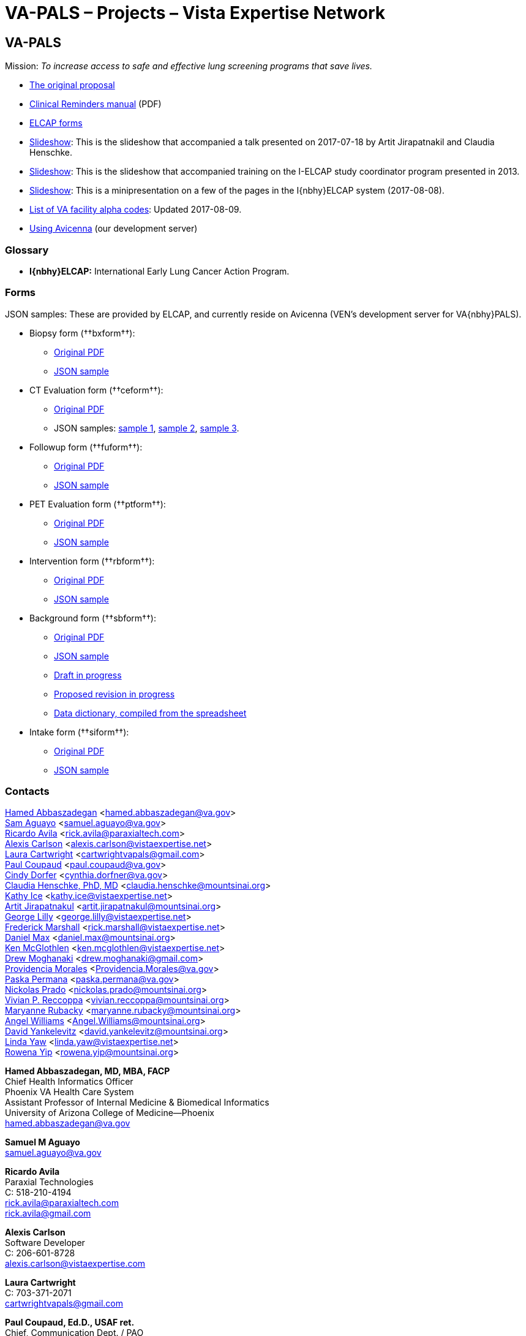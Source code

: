 :doctitle:    VA-PALS – Projects – Vista Expertise Network
:mastimg:     aboutvista
:mastcaption: Vista consultants
:mastdesc:    Real-time patient information means real care

== VA-PALS

Mission: __To increase access to safe and effective lung screening programs
that save lives.__

[options="compact"]
* link:bmsf-proposal-2017/[The original proposal]
* https://www.va.gov/vdl/documents/Clinical/CPRS-Clinical_Reminders/pxrm_2_6_um.pdf[Clinical Reminders manual] (PDF)
* link:elcap-forms/[ELCAP forms]
* link:ch-aj-talk-2017-07-18/[Slideshow]: This is the slideshow that
  accompanied a talk presented on 2017-07-18 by Artit Jirapatnakil and
  Claudia Henschke.
* link:sec-1-sc-training-2013-updated/[Slideshow]: This is the slideshow that
  accompanied training on the I-ELCAP study coordinator program presented in
  2013.
* link:login-page-mini-presentation/[Slideshow]: This is a minipresentation on
  a few of the pages in the I{nbhy}ELCAP system (2017-08-08).
* link:va-facility-alpha-codes.html[List of VA facility alpha codes]: Updated
  2017-08-09.
* link:using-avicenna.html[Using Avicenna] (our development server)

=== Glossary

* **I{nbhy}ELCAP:** International Early Lung Cancer Action Program.

=== Forms

JSON samples: These are provided by ELCAP, and currently reside on
Avicenna (VEN's development server for VA{nbhy}PALS).

[options="compact"]
* Biopsy form (††bxform††):
** link:elcap-forms/elcap-biopsy-form.pdf[Original PDF]
** http://avicenna.vistaexpertise.net:9080/filesystem/sample-json/bxform.json[JSON sample]
* CT Evaluation form (††ceform††):
** link:elcap-forms/elcap-ct-evaluation-form.pdf[Original PDF]
** JSON samples: http://avicenna.vistaexpertise.net:9080/filesystem/sample-json/ceform.json[sample{nbsp}1],
   http://avicenna.vistaexpertise.net:9080/filesystem/sample-json/ceform2.json[sample{nbsp}2],
   http://avicenna.vistaexpertise.net:9080/filesystem/sample-json/ceform3.json[sample{nbsp}3].
* Followup form (††fuform††):
** link:elcap-forms/elcap-follow-up-form.pdf[Original PDF]
** http://avicenna.vistaexpertise.net:9080/filesystem/sample-json/fuform.json[JSON sample]
* PET Evaluation form (††ptform††):
** link:elcap-forms/elcap-pet-scan-form.pdf[Original PDF]
** http://avicenna.vistaexpertise.net:9080/filesystem/sample-json/ptform.json[JSON sample]
* Intervention form (††rbform††):
** link:elcap-forms/elcap-intervention-form.pdf[Original PDF]
** http://avicenna.vistaexpertise.net:9080/filesystem/sample-json/rbform.json[JSON sample]
* Background form (††sbform††):
** link:elcap-forms/elcap-background-form.pdf[Original PDF]
** http://avicenna.vistaexpertise.net:9080/filesystem/sample-json/sbform.json[JSON sample]
** link:elcap-forms/elcap-background-form.html[Draft in progress]
** link:elcap-forms/elcap-background-form-2.html[Proposed revision in progress]
** link:elcap-forms/elcap-background-form-dd.html[Data dictionary, compiled from the spreadsheet]
* Intake form (††siform††):
** link:elcap-forms/elcap-intake-form.pdf[Original PDF]
** http://avicenna.vistaexpertise.net:9080/filesystem/sample-json/siform.json[JSON sample]

=== Contacts

<<abbaszadegan,Hamed Abbaszadegan>>
  <hamed.abbaszadegan@va.gov> +
<<aguayo,Sam Aguayo>>
  <samuel.aguayo@va.gov> +
<<avila,Ricardo Avila>>
  <rick.avila@paraxialtech.com> +
<<carlson,Alexis Carlson>>
  <alexis.carlson@vistaexpertise.net> +
<<cartwright,Laura Cartwright>>
  <cartwrightvapals@gmail.com> +
<<coupaud,Paul Coupaud>>
  <paul.coupaud@va.gov> +
<<dorfer,Cindy Dorfer>>
  <cynthia.dorfner@va.gov> +
<<henschke,Claudia Henschke, PhD, MD>>
  <claudia.henschke@mountsinai.org> +
<<ice,Kathy Ice>>
  <kathy.ice@vistaexpertise.net> +
<<jirapatnakul,Artit Jirapatnakul>>
  <artit.jirapatnakul@mountsinai.org> +
<<lilly,George Lilly>>
  <george.lilly@vistaexpertise.net> +
<<marshall,Frederick Marshall>>
  <rick.marshall@vistaexpertise.net> +
<<max,Daniel Max>>
  <daniel.max@mountsinai.org> +
<<mcglothlen,Ken McGlothlen>>
  <ken.mcglothlen@vistaexpertise.net> +
<<moghanaki,Drew Moghanaki>>
  <drew.moghanaki@gmail.com> +
<<morales,Providencia Morales>>
  <Providencia.Morales@va.gov> +
<<permana,Paska Permana>>
  <paska.permana@va.gov> +
<<prado,Nickolas Prado>>
  <nickolas.prado@mountsinai.org> +
<<reccoppa,Vivian P. Reccoppa>>
  <vivian.reccoppa@mountsinai.org> +
<<rubacky,Maryanne Rubacky>>
  <maryanne.rubacky@mountsinai.org> +
<<williams,Angel Williams>>
  <Angel.Williams@mountsinai.org> +
<<yankelevitz,David Yankelevitz>>
  <david.yankelevitz@mountsinai.org> +
<<yaw,Linda Yaw>>
  <linda.yaw@vistaexpertise.net> +
<<yip,Rowena Yip>>
  <rowena.yip@mountsinai.org>

[[abbaszadegan]]
**Hamed Abbaszadegan, MD, MBA, FACP** +
Chief Health Informatics Officer +
Phoenix VA Health Care System +
Assistant Professor of Internal Medicine & Biomedical Informatics +
University of Arizona College of Medicine--Phoenix +
hamed.abbaszadegan@va.gov

[[aguayo]]
**Samuel M Aguayo** +
samuel.aguayo@va.gov

[[avila]]
**Ricardo Avila** +
Paraxial Technologies +
C: 518-210-4194 +
rick.avila@paraxialtech.com +
rick.avila@gmail.com

[[carlson]]
**Alexis Carlson** +
Software Developer +
C: 206-601-8728 +
alexis.carlson@vistaexpertise.com

[[cartwright]]
**Laura Cartwright** +
C: 703-371-2071 +
cartwrightvapals@gmail.com

[[coupaud]] 
**Paul Coupaud, Ed.D., USAF ret.** +
Chief, Communication Dept. / PAO +
Phoenix VA Health Care System +
P: 602-222-2667 +
paul.coupaud@va.gov

[[dorfer]]
**Cindy Dorfer** +
Chief of Medical Media +
cynthia.dorfer@va.gov

[[henschke]]
**Claudia Henschke** +
C: 646-322-5555 +
claudia.henschke@mountsinai.org +
cihenschke@gmail.com

[[ice]]
**Kathy Ice** +
Documenter +
kathy.ice@vistaexpertise.net

[[jirapatnakul]]
**Artit Jirapatnakul** +
Systems Programmer (database) +
C: 484-995-7456 +
artit.jirapatnakul@mountsinai.org

[[lilly]]
**George Lilly** +
Software Developer/Team Lead +
Vista Expertise Network +
C: 917-723-8358 +
george.lilly@vistaexpertise.net

[[marshall]]
**Frederick D. S. Marshall** +
Executive Director +
Vista Expertise Network +
819 N 49th St, Ste 203 +
Seattle WA{ensp}98103-6576 +
C: 206-465-5765 +
rick.marshall@vistaexpertise.net

[[max]]
**Daniel Max** +
Systems Programmer (database) +
daniel.max@mountsinai.org

[[mcglothlen]]
**Ken McGlothlen** + 
ken.mcglothlen@vistaexpertise.net

[[moghanaki]]
**Drew Moghanaki** +
C: 804-306-9045 +
drew.moghanaki@gmail.com 

[[morales]]
**Providencia Morales** +
Providencia.Morales@va.gov

[[permana]]
**Paska Permana** +
paska.permana@va.gov

[[prado]]
**Nickolas Prado** +
nickolas.prado@mountsinai.org

[[reccoppa]]
**Vivian P. Reccoppa** +
Administrative Director +
Early Lung and Cardiac Action Program +
Icahn School of Medicine at Mount Sinai +
One Gustave L Levy Place, Box 1234 +
New York NY{ensp}10029 +
P: 212-241-4324 +
C: 646-647-7771 +
F: 212-241-9655 +
vivian.reccoppa@mountsinai.org

[[rubacky]]
**Maryanne Rubacky** +
maryanne.rubacky@mountsinai.org

[[williams]]
**Angel Williams** +
C: 347-237-0046 +
Angel.Williams@mountsinai.org

[[yankelevitz]]
**David Yankelevitz** +
C: 646-322-4555 +
david.yankelevitz@mountsinai.org 

[[yaw]]
**Linda M. R. Yaw** +
Director of Operations +
Vista Expertise Network +
819 N 49th St, Ste 203 +
Seattle WA{ensp}98103-6576 +
C: 425-241-6473 +
linda.yaw@vistaexpertise.net

[[yip]]
**Rowena Yip** +
Statistician +
C: 646-226-9962 +
rowena.yip@mountsinai.org
